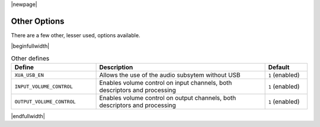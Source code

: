 |newpage|

Other Options
=============

There are a few other, lesser used, options available.

.. _opt_other_defines:

|beginfullwidth|

.. list-table:: Other defines
   :header-rows: 1
   :widths: 40 80 20

   * - Define
     - Description
     - Default
   * - ``XUA_USB_EN``
     - Allows the use of the audio subsytem without USB
     - ``1`` (enabled)
   * - ``INPUT_VOLUME_CONTROL``
     - Enables volume control on input channels, both descriptors and processing
     - ``1`` (enabled)
   * - ``OUTPUT_VOLUME_CONTROL``
     - Enables volume control on output channels, both descriptors and processing
     - ``1`` (enabled)

|endfullwidth|
